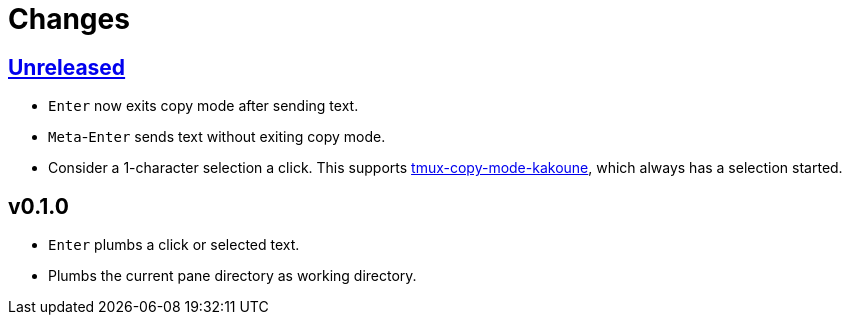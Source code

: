 = Changes

:experimental:

https://github.com/eraserhd/tmux-plumb/compare/v0.1.0...HEAD[Unreleased]
------------------------------------------------------------------------

* kbd:[Enter] now exits copy mode after sending text.
* kbd:[Meta]-kbd:[Enter] sends text without exiting copy mode.
* Consider a 1-character selection a click.  This supports
  https://github.com/eraserhd/tmux-copy-mode-kakoune[tmux-copy-mode-kakoune],
  which always has a selection started.

v0.1.0
------

* kbd:[Enter] plumbs a click or selected text.
* Plumbs the current pane directory as working directory.
